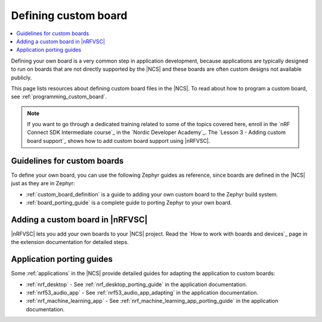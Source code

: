 .. _defining_custom_board:

Defining custom board
#####################

.. contents::
   :local:
   :depth: 2

Defining your own board is a very common step in application development, because applications are typically designed to run on boards that are not directly supported by the |NCS| and these boards are often custom designs not available publicly.

This page lists resources about defining custom board files in the |NCS|.
To read about how to program a custom board, see :ref:`programming_custom_board`.

.. note::
   If you want to go through a dedicated training related to some of the topics covered here, enroll in the `nRF Connect SDK Intermediate course`_ in the `Nordic Developer Academy`_. The `Lesson 3 - Adding custom board support`_ shows how to add custom board support using |nRFVSC|.

Guidelines for custom boards
****************************

To define your own board, you can use the following Zephyr guides as reference, since boards are defined in the |NCS| just as they are in Zephyr:

* :ref:`custom_board_definition` is a guide to adding your own custom board to the Zephyr build system.
* :ref:`board_porting_guide` is a complete guide to porting Zephyr to your own board.

Adding a custom board in |nRFVSC|
*********************************

|nRFVSC| lets you add your own boards to your |NCS| project.
Read the `How to work with boards and devices`_ page in the extension documentation for detailed steps.

Application porting guides
**************************

Some :ref:`applications` in the |NCS| provide detailed guides for adapting the application to custom boards:

* :ref:`nrf_desktop` - See :ref:`nrf_desktop_porting_guide` in the application documentation.
* :ref:`nrf53_audio_app` - See :ref:`nrf53_audio_app_adapting` in the application documentation.
* :ref:`nrf_machine_learning_app` - See :ref:`nrf_machine_learning_app_porting_guide` in the application documentation.
